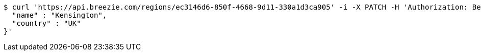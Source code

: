 [source,bash]
----
$ curl 'https://api.breezie.com/regions/ec3146d6-850f-4668-9d11-330a1d3ca905' -i -X PATCH -H 'Authorization: Bearer: 0b79bab50daca910b000d4f1a2b675d604257e42' -H 'Accept: application/json' -H 'Content-Type: application/json' -d '{
  "name" : "Kensington",
  "country" : "UK"
}'
----
